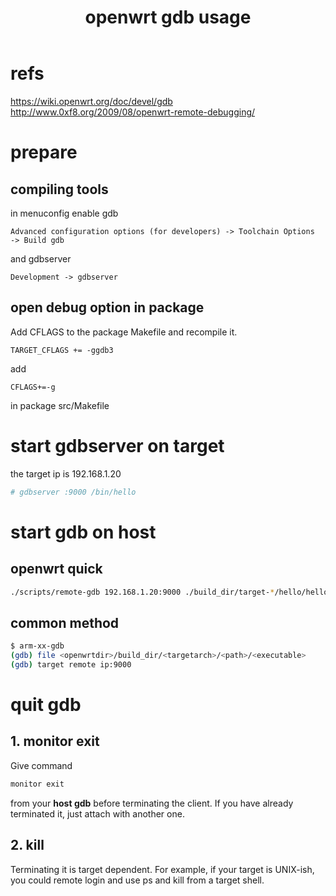 #+title: openwrt gdb usage
#+options: ^:nil

* refs
https://wiki.openwrt.org/doc/devel/gdb
http://www.0xf8.org/2009/08/openwrt-remote-debugging/

* prepare
** compiling tools
in menuconfig enable gdb
#+BEGIN_SRC menu
Advanced configuration options (for developers) -> Toolchain Options
-> Build gdb
#+END_SRC

and gdbserver
#+BEGIN_SRC menu
Development -> gdbserver
#+END_SRC

** open debug option in package
Add CFLAGS to the package Makefile and recompile it.
#+BEGIN_SRC make
TARGET_CFLAGS += -ggdb3
#+END_SRC

add
#+BEGIN_SRC make
CFLAGS+=-g
#+END_SRC

in package src/Makefile

* start gdbserver on target
the target ip is 192.168.1.20
#+BEGIN_SRC sh
# gdbserver :9000 /bin/hello
#+END_SRC

* start gdb on host
** openwrt quick
#+BEGIN_SRC sh
./scripts/remote-gdb 192.168.1.20:9000 ./build_dir/target-*/hello/hello
#+END_SRC

** common method
#+BEGIN_SRC sh
$ arm-xx-gdb
(gdb) file <openwrtdir>/build_dir/<targetarch>/<path>/<executable>
(gdb) target remote ip:9000
#+END_SRC
* quit gdb
** 1. monitor exit
Give command
#+BEGIN_SRC sh
monitor exit
#+END_SRC
from your **host gdb** before terminating the client. If you have already
terminated it, just attach with another one.
** 2. kill
Terminating it is target dependent. For example, if your target is UNIX-ish,
you could remote login and use ps and kill from a target shell.